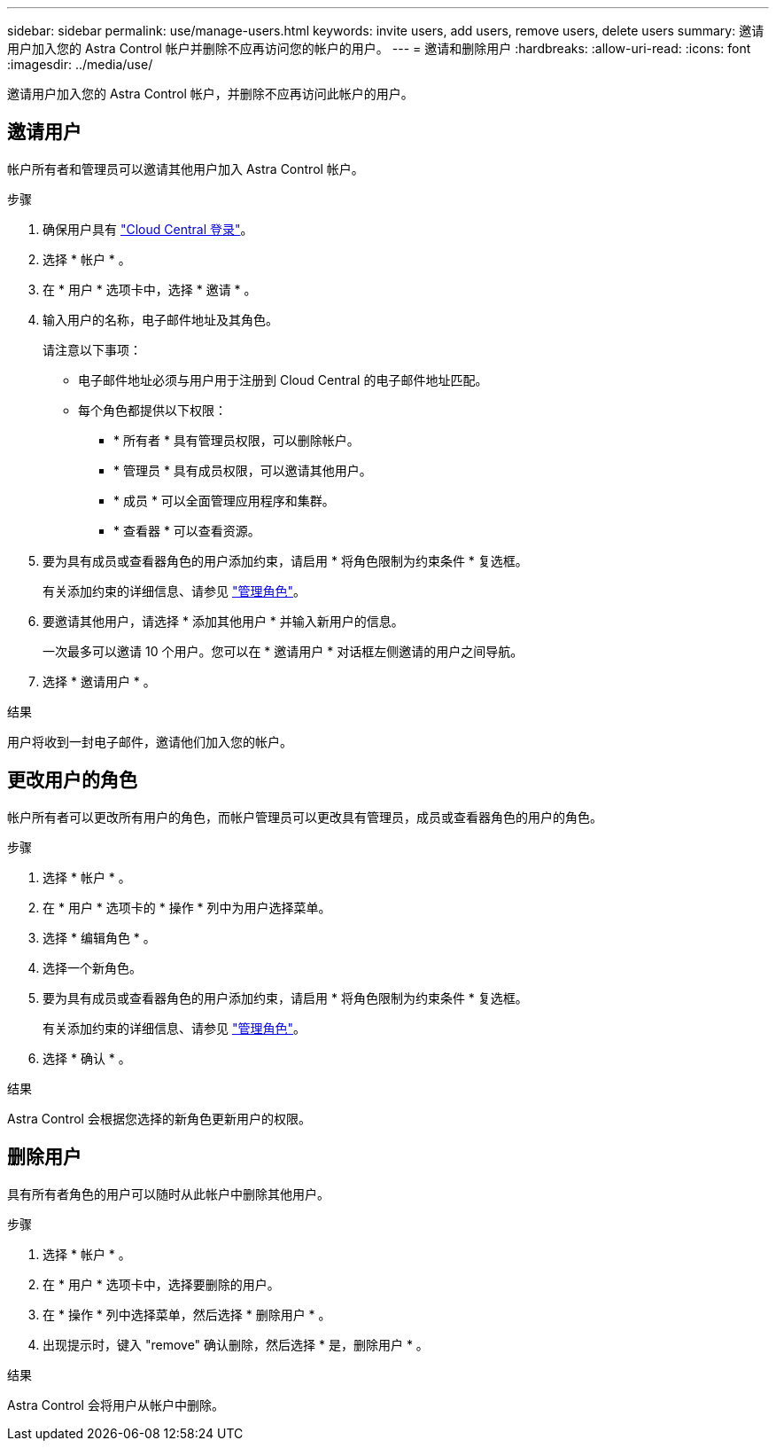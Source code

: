 ---
sidebar: sidebar 
permalink: use/manage-users.html 
keywords: invite users, add users, remove users, delete users 
summary: 邀请用户加入您的 Astra Control 帐户并删除不应再访问您的帐户的用户。 
---
= 邀请和删除用户
:hardbreaks:
:allow-uri-read: 
:icons: font
:imagesdir: ../media/use/


[role="lead"]
邀请用户加入您的 Astra Control 帐户，并删除不应再访问此帐户的用户。



== 邀请用户

帐户所有者和管理员可以邀请其他用户加入 Astra Control 帐户。

.步骤
. 确保用户具有 link:../get-started/register.html["Cloud Central 登录"]。
. 选择 * 帐户 * 。
. 在 * 用户 * 选项卡中，选择 * 邀请 * 。
. 输入用户的名称，电子邮件地址及其角色。
+
请注意以下事项：

+
** 电子邮件地址必须与用户用于注册到 Cloud Central 的电子邮件地址匹配。
** 每个角色都提供以下权限：
+
*** * 所有者 * 具有管理员权限，可以删除帐户。
*** * 管理员 * 具有成员权限，可以邀请其他用户。
*** * 成员 * 可以全面管理应用程序和集群。
*** * 查看器 * 可以查看资源。




. 要为具有成员或查看器角色的用户添加约束，请启用 * 将角色限制为约束条件 * 复选框。
+
有关添加约束的详细信息、请参见 link:manage-roles.html["管理角色"]。

. 要邀请其他用户，请选择 * 添加其他用户 * 并输入新用户的信息。
+
一次最多可以邀请 10 个用户。您可以在 * 邀请用户 * 对话框左侧邀请的用户之间导航。

. 选择 * 邀请用户 * 。


.结果
用户将收到一封电子邮件，邀请他们加入您的帐户。



== 更改用户的角色

帐户所有者可以更改所有用户的角色，而帐户管理员可以更改具有管理员，成员或查看器角色的用户的角色。

.步骤
. 选择 * 帐户 * 。
. 在 * 用户 * 选项卡的 * 操作 * 列中为用户选择菜单。
. 选择 * 编辑角色 * 。
. 选择一个新角色。
. 要为具有成员或查看器角色的用户添加约束，请启用 * 将角色限制为约束条件 * 复选框。
+
有关添加约束的详细信息、请参见 link:manage-roles.html["管理角色"]。

. 选择 * 确认 * 。


.结果
Astra Control 会根据您选择的新角色更新用户的权限。



== 删除用户

具有所有者角色的用户可以随时从此帐户中删除其他用户。

.步骤
. 选择 * 帐户 * 。
. 在 * 用户 * 选项卡中，选择要删除的用户。
. 在 * 操作 * 列中选择菜单，然后选择 * 删除用户 * 。
. 出现提示时，键入 "remove" 确认删除，然后选择 * 是，删除用户 * 。


.结果
Astra Control 会将用户从帐户中删除。
